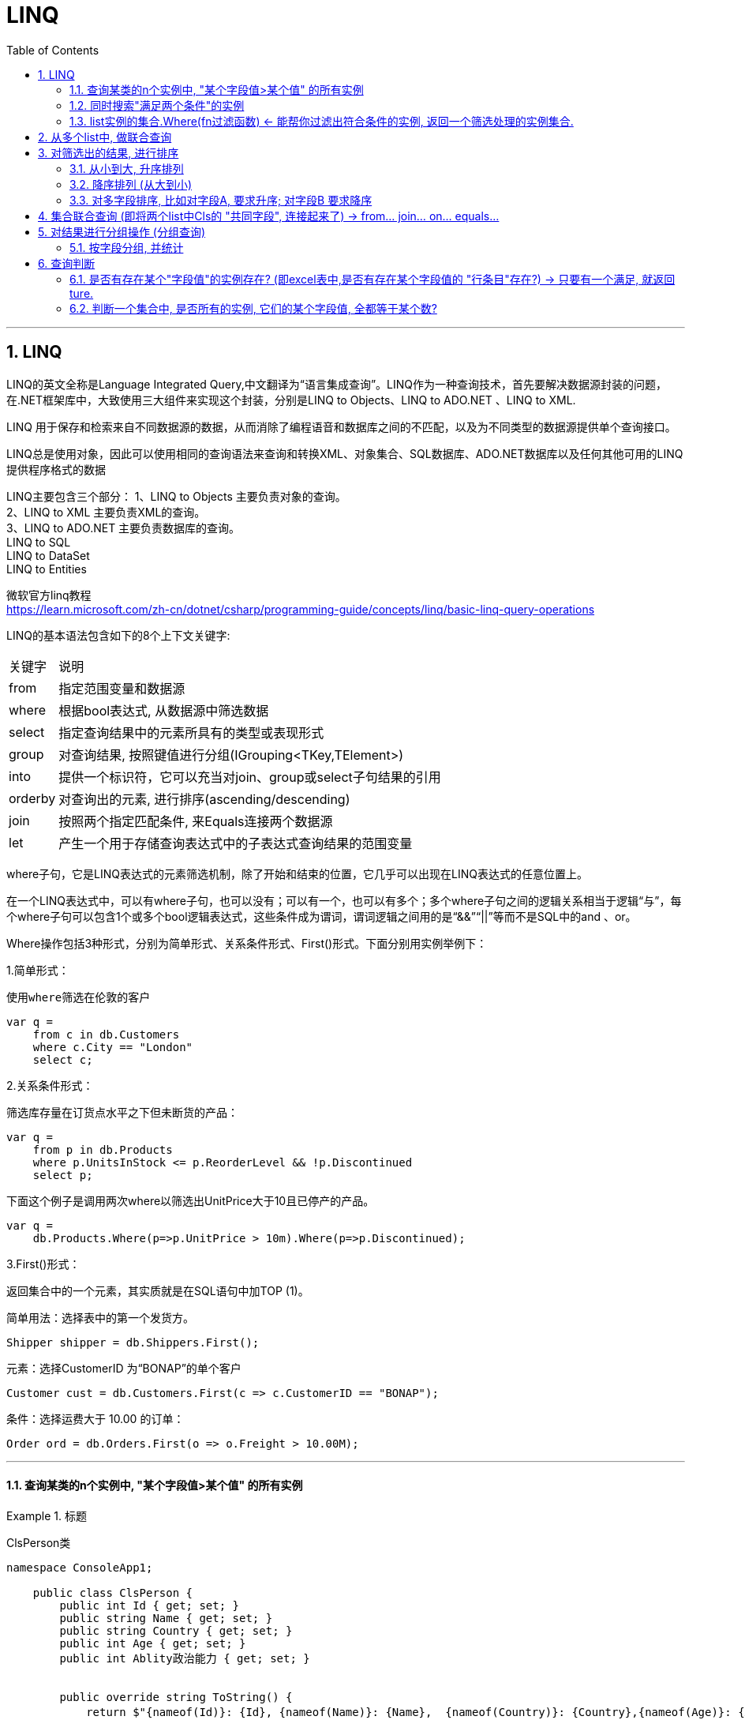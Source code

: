 
= LINQ
:sectnums:
:toclevels: 3
:toc: left

---

== LINQ

LINQ的英文全称是Language Integrated Query,中文翻译为“语言集成查询”。LINQ作为一种查询技术，首先要解决数据源封装的问题，在.NET框架库中，大致使用三大组件来实现这个封装，分别是LINQ to Objects、LINQ to ADO.NET 、LINQ to XML.

LINQ 用于保存和检索来自不同数据源的数据，从而消除了编程语音和数据库之间的不匹配，以及为不同类型的数据源提供单个查询接口。

LINQ总是使用对象，因此可以使用相同的查询语法来查询和转换XML、对象集合、SQL数据库、ADO.NET数据库以及任何其他可用的LINQ提供程序格式的数据

LINQ主要包含三个部分：
1、LINQ to Objects     主要负责对象的查询。 +
2、LINQ to XML          主要负责XML的查询。 +
3、LINQ to ADO.NET  主要负责数据库的查询。 +
         LINQ to SQL +
         LINQ to DataSet +
         LINQ to Entities +


微软官方linq教程 +
https://learn.microsoft.com/zh-cn/dotnet/csharp/programming-guide/concepts/linq/basic-linq-query-operations


LINQ的基本语法包含如下的8个上下文关键字:

[options="autowidth"]
|===
|关键字	|说明
|from	|指定范围变量和数据源
|where	|根据bool表达式, 从数据源中筛选数据
|select	|指定查询结果中的元素所具有的类型或表现形式
|group	|对查询结果, 按照键值进行分组(IGrouping<TKey,TElement>)
|into	|提供一个标识符，它可以充当对join、group或select子句结果的引用
|orderby	|对查询出的元素, 进行排序(ascending/descending)
|join	|按照两个指定匹配条件, 来Equals连接两个数据源
|let	|产生一个用于存储查询表达式中的子表达式查询结果的范围变量
|===


where子句，它是LINQ表达式的元素筛选机制，除了开始和结束的位置，它几乎可以出现在LINQ表达式的任意位置上。

在一个LINQ表达式中，可以有where子句，也可以没有；可以有一个，也可以有多个；多个where子句之间的逻辑关系相当于逻辑“与”，每个where子句可以包含1个或多个bool逻辑表达式，这些条件成为谓词，谓词逻辑之间用的是“&&”“||”等而不是SQL中的and 、or。

Where操作包括3种形式，分别为简单形式、关系条件形式、First()形式。下面分别用实例举例下：

1.简单形式：

 使用where筛选在伦敦的客户
....
var q =
    from c in db.Customers
    where c.City == "London"
    select c;
....


2.关系条件形式：

 筛选库存量在订货点水平之下但未断货的产品：

....
var q =
    from p in db.Products
    where p.UnitsInStock <= p.ReorderLevel && !p.Discontinued
    select p;
....

下面这个例子是调用两次where以筛选出UnitPrice大于10且已停产的产品。

....
var q =
    db.Products.Where(p=>p.UnitPrice > 10m).Where(p=>p.Discontinued);
....


3.First()形式：

返回集合中的一个元素，其实质就是在SQL语句中加TOP (1)。

简单用法：选择表中的第一个发货方。

....
Shipper shipper = db.Shippers.First();
....


元素：选择CustomerID 为“BONAP”的单个客户

....
Customer cust = db.Customers.First(c => c.CustomerID == "BONAP");
....


条件：选择运费大于 10.00 的订单：

....
Order ord = db.Orders.First(o => o.Freight > 10.00M);
....


---


==== 查询某类的n个实例中, "某个字段值>某个值" 的所有实例

.标题
====

ClsPerson类
[,subs=+quotes]
----
namespace ConsoleApp1;

    public class ClsPerson {
        public int Id { get; set; }
        public string Name { get; set; }
        public string Country { get; set; }
        public int Age { get; set; }
        public int Ablity政治能力 { get; set; }


        public override string ToString() {
            return $"{nameof(Id)}: {Id}, {nameof(Name)}: {Name},  {nameof(Country)}: {Country},{nameof(Age)}: {Age}, {nameof(Ablity政治能力)}: {Ablity政治能力}";
        }
    }
}
----

Cls政治能力:
[,subs=+quotes]
----
public class Cls政治能力
{
    public int Id { set; get; }
    public string Name { set; get; }
    public int Weight权重重要性 { set; get; }

    public override string ToString() {
        return $"{nameof(Id)}: {Id}, {nameof(Name)}: {Name}, {nameof(Weight权重重要性)}: {Weight权重重要性}";
    }
}
----




主文件:
[,subs=+quotes]
----
using Newtonsoft.Json;
using System.Diagnostics;

namespace ConsoleApp1
{
    internal class Program
    {

        static void Main(string[] args)
        {
            //创建一个列表, 在大括号里直接对它赋值元素, 而不设每一个实例的变量名
            List<ClsPerson> listInsPerson = new List<ClsPerson>() {
                new ClsPerson(){Id=01,Name="刘备",Country="蜀",Age=40,Ablity政治能力=8},
                new ClsPerson(){Id=02,Name="诸葛亮",Country="蜀",Age=20,Ablity政治能力=10},
                new ClsPerson(){Id=02,Name="法正",Country="蜀",Age=30,Ablity政治能力=6},
                new ClsPerson(){Id=03,Name="曹操",Country="魏",Age=40,Ablity政治能力=10},
                new ClsPerson(){Id=04,Name="荀彧",Country="魏",Age=20,Ablity政治能力=7},
                new ClsPerson(){Id=04,Name="张辽",Country="魏",Age=30,Ablity政治能力=6},
                new ClsPerson(){Id=05,Name="孙权",Country="吴",Age=10,Ablity政治能力=8},
                new ClsPerson(){Id=05,Name="周瑜",Country="吴",Age=10,Ablity政治能力=9},
                new ClsPerson(){Id=05,Name="鲁肃",Country="吴",Age=10,Ablity政治能力=9}
            };


            //创建并赋值各种政治能力的实例, 将所有实例存入一个list中.
            List<Cls政治能力> listIns政治能力 = new List<Cls政治能力>()
            {
                new Cls政治能力(){Id=01,Name="情商",weight权重重要性=10},
                new Cls政治能力(){Id=02,Name="智商",weight权重重要性=9},
                new Cls政治能力(){Id=03,Name="钱商",weight权重重要性=8},
                new Cls政治能力(){Id=04,Name="人际能力",weight权重重要性=10},
                new Cls政治能力(){Id=05,Name="融资能力",weight权重重要性=9}
            };


            //查询所有 Ablity政治能力>=8的 insPerson. *注意: linq语句末尾不需要分号, 但select 语句却要加分号 !*
            *var listRes = from ins in listInsPerson*  //form后面, 为你要查询的集合
                          *where ins.Ablity政治能力>=8* //where后面, 跟上查询的条件
                          *select ins;* //select语句会将找到的结果,放在一个集合里,返回给 listRes.

            //然后,我们就能遍历这个linq返回的集合, 来查看里面的元素了.
            foreach (var item in listRes)
            {
                Console.WriteLine(item);
            }

        }
    }
}
----

输出:
....
Id: 1, Name: 刘备, Age: 40, Ablity政治能力: 8
Id: 2, Name: 诸葛亮, Age: 20, Ablity政治能力: 10
Id: 3, Name: 曹操, Age: 40, Ablity政治能力: 10
Id: 5, Name: 孙权, Age: 10, Ablity政治能力: 8
....

image:img/0122.png[,]

如果你指向返回满足查询条件的 所有insPerson 的name字段的话, 就这样写:
[,subs=+quotes]
----
//查询所有 Ablity政治能力>=8的 insPerson
var listRes = from ins in listInsPerson  //form后面, 为你要查询的集合
              where ins.Ablity政治能力>=8 //where后面, 跟上查询的条件
              select *ins.Name*; //select语句会将找到的结果,放在一个集合里,返回给 listRes.
----

就会输出:
....
刘备
诸葛亮
曹操
孙权
....
====

==== 同时搜索"满足两个条件"的实例

[,subs=+quotes]
----
//查询所有 Ablity政治能力>=8, 且 其Country字段是"魏" 的 insPerson
var listRes = from ins in listInsPerson   //form后面, 为你要查询的集合
              *where ins.Ablity政治能力 >= 8 && ins.Country == "魏"*  //where后面, 跟上查询的条件
              select ins;  //select语句会将找到的结果,放在一个集合里,返回给 listRes.
----

你也可以用匿名函数来实现:
[,subs=+quotes]
----
var listRes = *listInsPerson.Where(insPerson => insPerson.Ablity政治能力>=8 && insPerson.Country=="蜀");* //也可以给where传入lamda 表达式, 即匿名函数.
----



---

==== list实例的集合.Where(fn过滤函数) ← 能帮你过滤出符合条件的实例, 返回一个筛选处理的实例集合.

[,subs=+quotes]
----
namespace ConsoleApp2 {
    internal class Program {
        static void Main(string[] args) {
            //创建一个列表, 在大括号里直接对它赋值元素, 而不设每一个实例的变量名
            List<ClsPerson> listInsPerson = new List<ClsPerson>() {
                new ClsPerson(){Id=01,Name="刘备",Country="蜀",Age=40,Ablity政治能力=8},
                new ClsPerson(){Id=02,Name="诸葛亮",Country="蜀",Age=20,Ablity政治能力=10},
                new ClsPerson(){Id=02,Name="法正",Country="蜀",Age=30,Ablity政治能力=6},
                new ClsPerson(){Id=03,Name="曹操",Country="魏",Age=40,Ablity政治能力=10},
                new ClsPerson(){Id=04,Name="荀彧",Country="魏",Age=20,Ablity政治能力=7},
                new ClsPerson(){Id=04,Name="张辽",Country="魏",Age=30,Ablity政治能力=6},
                new ClsPerson(){Id=05,Name="孙权",Country="吴",Age=10,Ablity政治能力=8},
                new ClsPerson(){Id=05,Name="周瑜",Country="吴",Age=10,Ablity政治能力=9},
                new ClsPerson(){Id=05,Name="鲁肃",Country="吴",Age=10,Ablity政治能力=9}
            };


            //创建并赋值各种政治能力的实例, 将所有实例存入一个list中.
            List<Cls政治能力> listIns政治能力 = new List<Cls政治能力>()
            {
                new Cls政治能力(){Id=01,Name="情商",Weight权重重要性=10},
                new Cls政治能力(){Id=02,Name="智商",Weight权重重要性=9},
                new Cls政治能力(){Id=03,Name="钱商",Weight权重重要性=8},
                new Cls政治能力(){Id=04,Name="人际能力",Weight权重重要性=10},
                new Cls政治能力(){Id=05,Name="融资能力",Weight权重重要性=9}
            };


            *var listRes = listInsPerson.Where(fn过滤函数);*

            *static bool fn过滤函数(ClsPerson insPerson)* {
                if(insPerson.Ablity政治能力 >= 8) {
                    return true;
                }
                return false;
            }


            //然后,我们就能遍历这个linq返回的集合, 来查看里面的元素了.
            foreach (var item in listRes) {
                Console.WriteLine(item);
            }

        }
    }
}
----

image:img/0123.png[,]

上面,也可以给where传入lamda 表达式, 即匿名函数.

[,subs=+quotes]
----
var listRes = listInsPerson.Where(*insPerson => insPerson.Ablity政治能力>=8*);
----


---

== 从多个list中, 做联合查询

.标题
====
例如：
[,subs=+quotes]
----
//用linq在两个list里面,做联合查询
var listRes = *from insPerson in listInsPerson*
              *from ins政治能力 in listIns政治能力*
              *select new { p = insPerson, c = ins政治能力 };* //为了同时返回 筛选出的 insPerson 和 ins政治能力, *我们把它们包装在一个临时对象中返回. 就是new出一个临时对象, 里面有两个字段, 一个是p,指向 筛选出的insPerson; 另一个字段是 c, 指向筛选出的ins政治能力.* 然后 select会把符合要求的 这些临时对象, 都放到数组中返回.
//在两个list中做联合查询,不做任何筛选的话, 比如 list1中有5个实例元素, list2中有8个实例元素. 联合查询就会返回它们的乘积数量, 即 5*8=40个实例元素.



//然后,我们就能遍历这个linq返回的集合, 来查看里面的元素了.
foreach (var item in listRes) {
    Console.WriteLine(item);
}
----

会输出: +
image:img/0124.png[,]

即: +
image:img/0125.png[,]
====


.标题
====
下面, 我们加上筛选条件: 找出两个列表联合起来看的话, 满足 insPerson中能力大于8的, 和"ins政治能力"中权重>=9的, 所有的实例.
[,subs=+quotes]
----
//用linq在两个list里面,做联合查询
var listRes = from insPerson in listInsPerson
              from ins政治能力 in listIns政治能力
              *where insPerson.Ablity政治能力 >8 && ins政治能力.Weight权重重要性>= 9* //找出两个列表联合起来看的话, 满足 insPerson中能力大于8的, 和"ins政治能力"中权重>=9的, 所有的实例.
              select new { p = insPerson, c = ins政治能力 };
----

输出:
image:img/0126.png[,]

====


---

== 对筛选出的结果, 进行排序

==== 从小到大, 升序排列

[,subs=+quotes]
----
//查询所有 Ablity政治能力>=8的 insPerson
var listRes = from ins in listInsPerson   //form后面, 为你要查询的集合
              where ins.Ablity政治能力 >= 8  //where后面, 跟上查询的条件
              *orderby ins.Ablity政治能力* //按"Ablity政治能力"数值, 来进行排序(*默认是从小到大, 升序排列*)
              select ins;  //select语句会将找到的结果,放在一个集合里,返回给 listRes. 注意select语句末尾要加分号.
----

image:img/0127.png[,]


---

==== 降序排列 (从大到小)

[,subs=+quotes]
----
//查询所有 Ablity政治能力>=8的 insPerson
var listRes = from ins in listInsPerson   //form后面, 为你要查询的集合
              where ins.Ablity政治能力 >= 8  //where后面, 跟上查询的条件
              *orderby ins.Age descending* //按"Age"年龄数值, *来降序排序(从大到小), 就加上关键词 descending*
              select ins;  //select语句会将找到的结果,放在一个集合里,返回给 listRes. 注意select语句末尾要加分号.
----

image:img/0128.png[,]

---

==== 对多字段排序, 比如对字段A, 要求升序; 对字段B 要求降序

[,subs=+quotes]
----
//查询所有 Ablity政治能力>=7的 insPerson
var listRes = from ins in listInsPerson   //form后面, 为你要查询的集合
              where ins.Ablity政治能力 >= 7  //where后面, 跟上查询的条件
              *orderby ins.Ablity政治能力, ins.Age descending //用逗号, 来分隔多字段. 比这里, 对政治能力数据, 就按默认的"升序"排列(从小到大). 若多个实例对象有相同数值的"政治能力", 就按第二个字段 Age, 按"降序"来排列(从大到小), 加上关键词 descending*
              select ins;  //select语句会将找到的结果,放在一个集合里,返回给 listRes. 注意select语句末尾要加分号.
----

image:img/0129.png[,]

image:img/0130.png[,]


上面的代码, 也可以一句话写成:
[,subs=+quotes]
----
var listRes = *listInsPerson.Where(insPerson => insPerson.Ablity政治能力>7).OrderBy(insPerson=> insPerson.Ablity政治能力).ThenByDescending(insPerson => insPerson.Age);* //即先筛选出政治能力>7的所有实例, 然后, 对"政治能力"字段, 做升序排列(OrderBy()方法). 若该字段数值相同的实例, 就继续对 age字段做降序排列(ThenByDescending()方法).
----

image:img/0131.png[,]

image:img/0132.png[,]


---

== 集合联合查询 (即将两个list中Cls的 "共同字段", 连接起来了) -> from... join... on... equals...

在C#的LINQ查询语句中，使用join子句可以实现多个表集合之间的连接，相当于SQL Server中的连接查询。

例如：在SQL Server中，分类表与产品表之间使用主外键实现的内连接。根据产品表中的分类ID就能查询出分类表中分类名称。

LINQ中join子句的基本语法如下：
....
join…in…on…equals…
....
on是比较的条件，如equals表示相等，一般用于两个集合中具有相等值的字段。

比如, 有两个类, 一个学生类，一个班级类，并使用泛型列表List<T>来存储数据。 +
在学生类中有一个班级Id属性，通过班级Id能够查询出所在的班级名称。

List<Student>相当于SQL Server中的学生表，List<OnClass>相当于班有表。

这里使用C#中的LINQ查询来模拟数据库表查询，实现这2个集合的连接，并查询出有用的信息。

....
学生类:
public class Student
{
public int CId { get; set; } //所在班级ID
}

班级类:
{
public int CId { get; set; } //班级ID
}

....

学生类中有一个Cid字段的值, 关联班级类中的Cid字段的值。相当于SQL Server中的外键关系。


.标题
====
例如：

ClsPerson类
[,subs=+quotes]
----
namespace ConsoleApp2 {
    public class ClsPerson {
        public int Id { get; set; }
        public string Name { get; set; }
        public string Country { get; set; }
        public int Age { get; set; }
       ** public int id专业方向的id号 { get; set; }**

        //public int Ablity政治能力 { get; set; }


        public override string ToString() {
            return $"{nameof(Id)}: {Id}, {nameof(Name)}: {Name},  {nameof(Country)}: {Country},{nameof(Age)}: {Age}, {nameof(id专业方向的id号)}: {id专业方向的id号}";
        }
    }
}
----

Cls专业方向:
[,subs=+quotes]
----
1namespace ConsoleApp2 {
    internal class Cls专业方向 {
        *public int id专业方向的id号 { get; set; }*
        //public List<string> list专业课程系列 { get; set; }
        public List<string> list就业方向系列 { get; set; }
        public int num社会名望 { get; set; }

        public override string ToString() {
            return $"{nameof(id专业方向的id号)}: {id专业方向的id号}, {nameof(list就业方向系列)}: {list就业方向系列}, {nameof(num社会名望)}: {num社会名望}";
        }
    }
}
----


主文件
[,subs=+quotes]
----
using System.Diagnostics.Metrics;

namespace ConsoleApp2 {
    internal class Program {
        static void Main(string[] args) {
            //创建一个列表, 在大括号里直接对它赋值元素, 而不设每一个实例的变量名
            List<ClsPerson> listInsPerson = new List<ClsPerson>() {
                new ClsPerson(){Id=01,Name="刘备",Country="蜀",Age=40,id专业方向的id号=8},
                new ClsPerson(){Id=02,Name="诸葛亮",Country="蜀",Age=20,id专业方向的id号=10},
                new ClsPerson(){Id=02,Name="法正",Country="蜀",Age=30,id专业方向的id号=6},
                new ClsPerson(){Id=03,Name="曹操",Country="魏",Age=40,id专业方向的id号=10},
                new ClsPerson(){Id=04,Name="荀彧",Country="魏",Age=20,id专业方向的id号=7},
                new ClsPerson(){Id=04,Name="张辽",Country="魏",Age=30,id专业方向的id号=6},
                new ClsPerson(){Id=05,Name="孙权",Country="吴",Age=10,id专业方向的id号=8},
                new ClsPerson(){Id=05,Name="周瑜",Country="吴",Age=10,id专业方向的id号=9},
                new ClsPerson(){Id=05,Name="鲁肃",Country="吴",Age=10,id专业方向的id号=9}
            };


            //创建多个 "Cls专业方向"的实例, 将所有实例存入一个list中.
            List<Cls专业方向> listIns专业方向 = new List<Cls专业方向>() {
                new Cls专业方向(){id专业方向的id号=6, list就业方向系列=new List<string>(){"內朝","外朝","刺史","太守"},num社会名望=6},
                new Cls专业方向(){id专业方向的id号=7, list就业方向系列=new List<string>(){"內朝","外朝"},num社会名望=6},
                new Cls专业方向(){id专业方向的id号=8, list就业方向系列=new List<string>(){"君主"},num社会名望=10},
                new Cls专业方向(){id专业方向的id号=9, list就业方向系列=new List<string>(){"內朝","丞相","外朝","都督"},num社会名望=8},
                new Cls专业方向(){id专业方向的id号=10, list就业方向系列=new List<string>(){"君主","內朝","丞相","外朝","都督"},num社会名望=10},
            };


            //下面, 将两个list做连接, 即这两个list中, 对应两个Cls类, *这两个类中, 有共同的字段存在. 就像"桥"一样, 就可以把两个"表格"连接起来.*
            var listRes = from insPerson in listInsPerson
                          *join ins专业方向 in listIns专业方向 on insPerson.id专业方向的id号 equals ins专业方向.id专业方向的id号* //join 表示将两个list做连接, on表示"连接的条件". 本处, 两个Cls中, 有共同的字段"id专业方向的id号"存在, 所以可以把它当做桥, 来联通两个list(两张表).
                          select new { obj1 = insPerson, obj2 = ins专业方向 };


            //然后,我们就能遍历这个linq返回的集合, 来查看里面的元素了.
            foreach (var item in listRes) {
                Console.WriteLine(item);
            }


        }
    }
}
----

image:img/0133.png[,]

image:img/0134.png[,]

输出: +
image:img/0135.png[,]

====


上面的代码, 两个list连接起来后, 还可以添加上条件查询语句:
[,subs=+quotes]
----
var listRes = *from* insPerson in listInsPerson
              *join* ins专业方向 in listIns专业方向
              *on* insPerson.id专业方向的id号
              *equals* ins专业方向.id专业方向的id号

              *where insPerson.Age>=30 && ins专业方向.num社会名望>=8*  //做条件查询
              select new { obj1 = insPerson, obj2 = ins专业方向 };
----

image:img/0136.png[,]




---



== 对结果进行分组操作 (分组查询)

微软官方文档 +
https://learn.microsoft.com/zh-cn/dotnet/csharp/linq/group-query-results


[,subs=+quotes]
----
//把 所有insPerson 按"id专业方向的id号"分组.
var queryRes = from insPerson in listInsPerson
               join ins专业方向 in listIns专业方向
               on insPerson.id专业方向的id号
               equals ins专业方向.id专业方向的id号

               *group new { insPerson, ins专业方向 } by ins专业方向.id专业方向的id号*; // 按 "ins专业方向.id专业方向的id号" 这个字段来分组.


//然后,我们就能遍历这个linq返回的集合, 来查看里面的元素了.
foreach (var item单个组 in queryRes) {
    foreach (var item in item单个组) {

        Console.WriteLine(item);
    }
}
----

---

==== 按字段分组, 并统计

[,subs=+quotes]
----
var queryRes = from insPerson in listInsPerson
               *group insPerson by insPerson.Country into newGroup* //将所有的insPerson实例, 做分组. 按什么字段来分组呢? 按Country字段来分组. 放到新的newGroup组里面去.
               *select new { count = newGroup.Count(), key = newGroup.Key };* //newGroup.Key 上的 Key属性, 存的就是你按"哪个字段"分段组的那个"字段名".



//然后,我们就能遍历这个linq返回的集合, 来查看里面的元素了.
foreach (var item in queryRes) { //返回的集合, 里面的元素, 就是上面new出来的obj对象,这个obj对象里面存了两个"键值对"字段, 一个是 count, 一个是 key.
    Console.WriteLine(item);
}
----

image:img/0137.png[,]

输出
....
{ count = 4, key = 蜀 }
{ count = 4, key = 魏 }
{ count = 4, key = 吴 }
....

每一组为一个IEnumberAble或IQeuryAble的集合，可以继续枚举。

说明：在linq里面，group by 和groupby是两个不同的概念，前者标识分组，后者标识排序。分组时如不特意制定select，则将分组后的结果作为结果集。

分组是根据一个特定的值将序列中的元素进行分组。LINQ只包含一个分组操作符：GroupBy。GroupBy操作符类似于T-SQL语言中的Group By语句。来看看GroupBy的方法定义：

从方法定义中可以看出：GroupBy的返回值类型是：IEnumerable<IGrouping<TKey, TSource>>。其元素类型是IGrouping<TKey, TSource>。TKey属性代表了分组时使用的关键值，TSource属性代表了分组之后的元素集合。遍历IGrouping<TKey, TSource>元素可以读取到每一个TSource类型。

---

== 查询判断

==== 是否有存在某个"字段值"的实例存在? (即excel表中,是否有存在某个字段值的 "行条目"存在?) → 只要有一个满足, 就返回 ture.

Any()用于判断集合中, 是否有元素满足某一条件.

[,subs=+quotes]
----
//判断某个list中的所有ins实例对象身上, 是否有满足某个条件(比如存在某个字段)的实例存在?
bool res = *listInsPerson.Any(insP => insP.Country == "蜀");* //判断listInsPerson中的所有实例身上,是否有存在 Country字段的值是"蜀"的 存在?
Console.WriteLine(res); //True
----

---

==== 判断一个集合中, 是否所有的实例, 它们的某个字段值, 全都等于某个数?

All() 用于判断集合中, **所有元素**是否都满足某一条件.

[,subs=+quotes]
----
bool res = listInsPerson.*All*(insP => insP.Country == "蜀"); //判断listInsPerson中, 是否全部的实例身上,其Country字段的值都是"蜀"?
Console.WriteLine(res); //False
----

---

====

Contains() 用于判断集合中, *是否包含有某一元素*.


---
